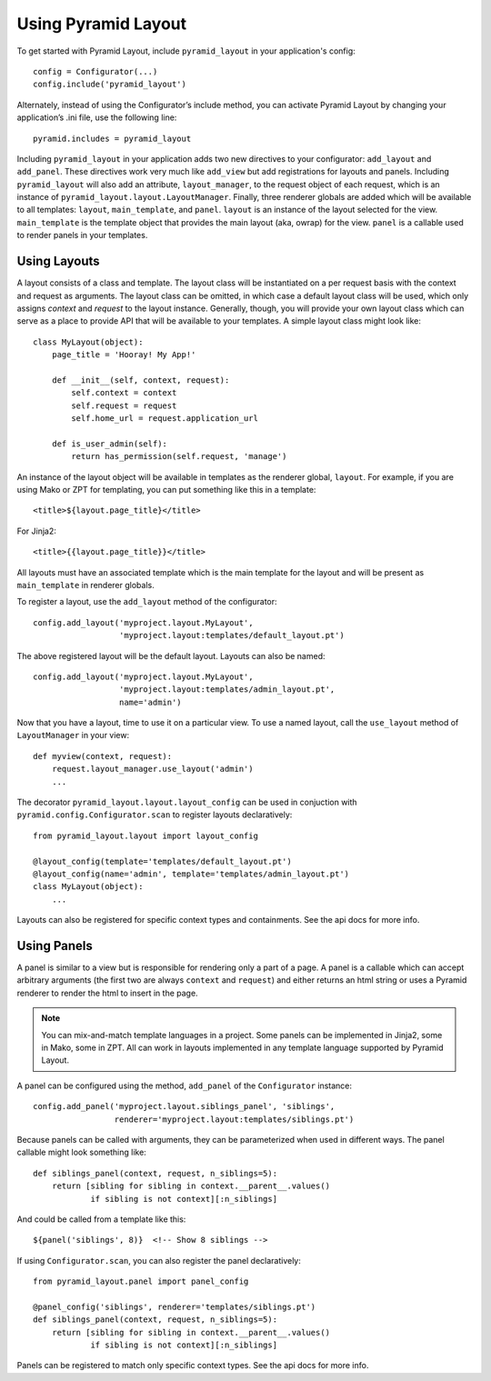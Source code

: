 Using Pyramid Layout
====================

To get started with Pyramid Layout, include ``pyramid_layout`` in your 
application's config::

    config = Configurator(...)
    config.include('pyramid_layout')

Alternately, instead of using the Configurator’s include method, you can 
activate Pyramid Layout by changing your application’s .ini file, 
use the following line::

    pyramid.includes = pyramid_layout

Including ``pyramid_layout`` in your application adds two new directives to your
configurator: ``add_layout`` and ``add_panel``.  These directives work very much
like ``add_view`` but add registrations for layouts and panels.  Including 
``pyramid_layout`` will also add an attribute, ``layout_manager``, to the 
request object of each request, which is an instance of 
``pyramid_layout.layout.LayoutManager``.  Finally, three renderer globals are
added which will be available to all templates: ``layout``, ``main_template``,
and ``panel``.  ``layout`` is an instance of the layout selected for the view.
``main_template`` is the template object that provides the main layout (aka,
owrap) for the view.  ``panel`` is a callable used to render panels in your
templates.

Using Layouts
-------------

A layout consists of a class and template.  The layout class will be 
instantiated on a per request basis with the context and request as arguments.
The layout class can be omitted, in which case a default layout class will be
used, which only assigns `context` and `request` to the layout instance.  
Generally, though, you will provide your own layout class which can serve as a
place to provide API that will be available to your templates.  A simple layout
class might look like::

    class MyLayout(object):
        page_title = 'Hooray! My App!'

        def __init__(self, context, request):
            self.context = context
            self.request = request
            self.home_url = request.application_url

        def is_user_admin(self):
            return has_permission(self.request, 'manage')

An instance of the layout object will be available in templates as the
renderer global, ``layout``. For example, if you are using Mako or ZPT
for templating, you can put something like this in a template::

    <title>${layout.page_title}</title>

For Jinja2::

    <title>{{layout.page_title}}</title>


All layouts must have an associated template which is the main template for the
layout and will be present as ``main_template`` in renderer globals.

To register a layout, use the ``add_layout`` method of the configurator::

    config.add_layout('myproject.layout.MyLayout', 
                      'myproject.layout:templates/default_layout.pt')

The above registered layout will be the default layout.  Layouts can also be 
named::

    config.add_layout('myproject.layout.MyLayout', 
                      'myproject.layout:templates/admin_layout.pt',
                      name='admin')

Now that you have a layout, time to use it on a particular view. To use
a named layout, call the ``use_layout`` method of ``LayoutManager`` in
your view::

    def myview(context, request):
        request.layout_manager.use_layout('admin')
        ...

The decorator ``pyramid_layout.layout.layout_config`` can be used in conjuction
with ``pyramid.config.Configurator.scan`` to register layouts declaratively::

    from pyramid_layout.layout import layout_config

    @layout_config(template='templates/default_layout.pt')
    @layout_config(name='admin', template='templates/admin_layout.pt')
    class MyLayout(object):
        ...

Layouts can also be registered for specific context types and
containments. See the api docs for more info.

Using Panels
------------

A panel is similar to a view but is responsible for rendering only a part of a
page.  A panel is a callable which can accept arbitrary arguments (the first 
two are always ``context`` and ``request``) and either returns an html string or
uses a Pyramid renderer to render the html to insert in the page.

.. note::

    You can mix-and-match template languages in a project. Some panels
    can be implemented in Jinja2, some in Mako, some in ZPT. All can
    work in layouts implemented in any template language supported by
    Pyramid Layout.

A panel can be configured using the method, ``add_panel`` of the 
``Configurator`` instance::

    config.add_panel('myproject.layout.siblings_panel', 'siblings',
                     renderer='myproject.layout:templates/siblings.pt')

Because panels can be called with arguments, they can be parameterized
when used in different ways. The panel callable might look something
like::

    def siblings_panel(context, request, n_siblings=5):
        return [sibling for sibling in context.__parent__.values()
                if sibling is not context][:n_siblings]

And could be called from a template like this::

    ${panel('siblings', 8)}  <!-- Show 8 siblings -->

If using ``Configurator.scan``, you can also register the panel
declaratively::

    from pyramid_layout.panel import panel_config

    @panel_config('siblings', renderer='templates/siblings.pt')
    def siblings_panel(context, request, n_siblings=5):
        return [sibling for sibling in context.__parent__.values()
                if sibling is not context][:n_siblings]

Panels can be registered to match only specific context types.  See
the api docs for more info.

